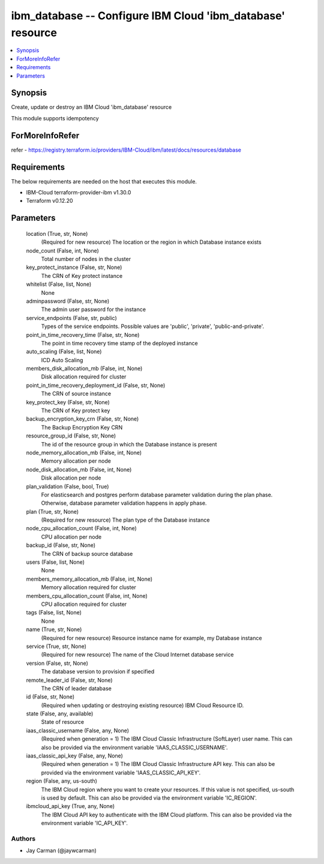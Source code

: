 
ibm_database -- Configure IBM Cloud 'ibm_database' resource
===========================================================

.. contents::
   :local:
   :depth: 1


Synopsis
--------

Create, update or destroy an IBM Cloud 'ibm_database' resource

This module supports idempotency


ForMoreInfoRefer
----------------
refer - https://registry.terraform.io/providers/IBM-Cloud/ibm/latest/docs/resources/database

Requirements
------------
The below requirements are needed on the host that executes this module.

- IBM-Cloud terraform-provider-ibm v1.30.0
- Terraform v0.12.20



Parameters
----------

  location (True, str, None)
    (Required for new resource) The location or the region in which Database instance exists


  node_count (False, int, None)
    Total number of nodes in the cluster


  key_protect_instance (False, str, None)
    The CRN of Key protect instance


  whitelist (False, list, None)
    None


  adminpassword (False, str, None)
    The admin user password for the instance


  service_endpoints (False, str, public)
    Types of the service endpoints. Possible values are 'public', 'private', 'public-and-private'.


  point_in_time_recovery_time (False, str, None)
    The point in time recovery time stamp of the deployed instance


  auto_scaling (False, list, None)
    ICD Auto Scaling


  members_disk_allocation_mb (False, int, None)
    Disk allocation required for cluster


  point_in_time_recovery_deployment_id (False, str, None)
    The CRN of source instance


  key_protect_key (False, str, None)
    The CRN of Key protect key


  backup_encryption_key_crn (False, str, None)
    The Backup Encryption Key CRN


  resource_group_id (False, str, None)
    The id of the resource group in which the Database instance is present


  node_memory_allocation_mb (False, int, None)
    Memory allocation per node


  node_disk_allocation_mb (False, int, None)
    Disk allocation per node


  plan_validation (False, bool, True)
    For elasticsearch and postgres perform database parameter validation during the plan phase. Otherwise, database parameter validation happens in apply phase.


  plan (True, str, None)
    (Required for new resource) The plan type of the Database instance


  node_cpu_allocation_count (False, int, None)
    CPU allocation per node


  backup_id (False, str, None)
    The CRN of backup source database


  users (False, list, None)
    None


  members_memory_allocation_mb (False, int, None)
    Memory allocation required for cluster


  members_cpu_allocation_count (False, int, None)
    CPU allocation required for cluster


  tags (False, list, None)
    None


  name (True, str, None)
    (Required for new resource) Resource instance name for example, my Database instance


  service (True, str, None)
    (Required for new resource) The name of the Cloud Internet database service


  version (False, str, None)
    The database version to provision if specified


  remote_leader_id (False, str, None)
    The CRN of leader database


  id (False, str, None)
    (Required when updating or destroying existing resource) IBM Cloud Resource ID.


  state (False, any, available)
    State of resource


  iaas_classic_username (False, any, None)
    (Required when generation = 1) The IBM Cloud Classic Infrastructure (SoftLayer) user name. This can also be provided via the environment variable 'IAAS_CLASSIC_USERNAME'.


  iaas_classic_api_key (False, any, None)
    (Required when generation = 1) The IBM Cloud Classic Infrastructure API key. This can also be provided via the environment variable 'IAAS_CLASSIC_API_KEY'.


  region (False, any, us-south)
    The IBM Cloud region where you want to create your resources. If this value is not specified, us-south is used by default. This can also be provided via the environment variable 'IC_REGION'.


  ibmcloud_api_key (True, any, None)
    The IBM Cloud API key to authenticate with the IBM Cloud platform. This can also be provided via the environment variable 'IC_API_KEY'.













Authors
~~~~~~~

- Jay Carman (@jaywcarman)

